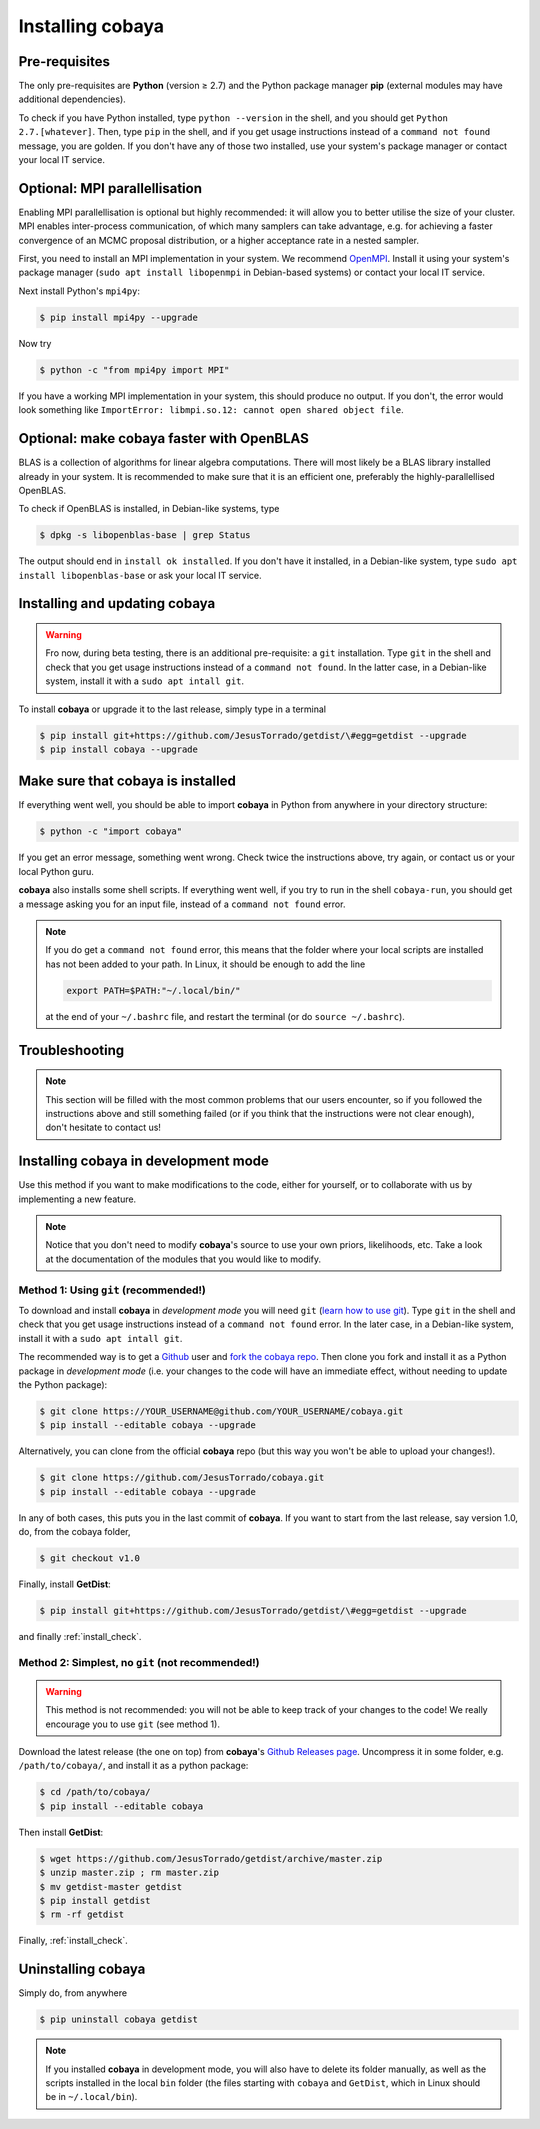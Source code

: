 Installing cobaya
=================

Pre-requisites
--------------

The only pre-requisites are **Python** (version ≥ 2.7) and the Python package manager **pip** (external modules may have additional dependencies).

To check if you have Python installed, type ``python --version`` in the shell, and you should get ``Python 2.7.[whatever]``. Then, type ``pip`` in the shell, and if you get usage instructions instead of a ``command not found`` message, you are golden. If you don't have any of those two installed, use your system's package manager or contact your local IT service.

.. _install_mpi:

Optional: MPI parallellisation
------------------------------

Enabling MPI parallellisation is optional but highly recommended: it will allow you to better utilise the size of your cluster. MPI enables inter-process communication, of which many samplers can take advantage, e.g. for achieving a faster convergence of an MCMC proposal distribution, or a higher acceptance rate in a nested sampler.

First, you need to install an MPI implementation in your system. We recommend `OpenMPI <https://www.open-mpi.org/>`_. Install it using your system's package manager (``sudo apt install libopenmpi`` in Debian-based systems) or contact your local IT service.

Next install Python's ``mpi4py``:

.. code:: bash

   $ pip install mpi4py --upgrade

Now try

.. code:: bash

   $ python -c "from mpi4py import MPI"

If you have a working MPI implementation in your system, this should produce no output. If you don't, the error would look something like ``ImportError: libmpi.so.12: cannot open shared object file``.


Optional: make cobaya faster with OpenBLAS
------------------------------------------

BLAS is a collection of algorithms for linear algebra computations. There will most likely be a BLAS library installed already in your system. It is recommended to make sure that it is an efficient one, preferably the highly-parallellised OpenBLAS.

To check if OpenBLAS is installed, in Debian-like systems, type

.. code:: bash

   $ dpkg -s libopenblas-base | grep Status

The output should end in ``install ok installed``. If you don't have it installed, in a Debian-like system, type ``sudo apt install libopenblas-base`` or ask your local IT service.


Installing and updating cobaya
------------------------------

.. warning::
      
   Fro now, during beta testing, there is an additional pre-requisite: a ``git`` installation. Type ``git`` in the shell and check that you get usage instructions instead of a ``command not found``. In the latter case, in a Debian-like system, install it with a ``sudo apt intall git``.


To install **cobaya** or upgrade it to the last release, simply type in a terminal

.. code:: bash

   $ pip install git+https://github.com/JesusTorrado/getdist/\#egg=getdist --upgrade
   $ pip install cobaya --upgrade


.. _install_check:
   
Make sure that cobaya is installed
----------------------------------   
   
If everything went well, you should be able to import **cobaya** in Python from anywhere in your directory structure:

.. code-block:: bash

   $ python -c "import cobaya"

If you get an error message, something went wrong. Check twice the instructions above, try again, or contact us or your local Python guru.

**cobaya** also installs some shell scripts. If everything went well, if you try to run in the shell ``cobaya-run``, you should get a message asking you for an input file, instead of a ``command not found`` error.

.. note::

   If you do get a ``command not found`` error, this means that the folder where your local scripts are installed has not been added to your path. In Linux, it should be enough to add the line

   .. code-block:: bash

      export PATH=$PATH:"~/.local/bin/"

   at the end of your ``~/.bashrc`` file, and restart the terminal (or do ``source ~/.bashrc``).


Troubleshooting
---------------

.. note::

   This section will be filled with the most common problems that our users encounter, so if you followed the instructions above and still something failed (or if you think that the instructions were not clear enough), don't hesitate to contact us!


Installing cobaya in development mode
-------------------------------------

Use this method if you want to make modifications to the code, either for yourself, or to collaborate with us by implementing a new feature.

.. note::

   Notice that you don't need to modify **cobaya**'s source to use your own priors, likelihoods, etc. Take a look at the documentation of the modules that you would like to modify.


Method 1: Using ``git`` (recommended!)
^^^^^^^^^^^^^^^^^^^^^^^^^^^^^^^^^^^^^^

To download and install **cobaya** in *development mode* you will need ``git`` (`learn how to use git <https://git-scm.com/book/en/v2>`_). Type ``git`` in the shell and check that you get usage instructions instead of a ``command not found`` error. In the later case, in a Debian-like system, install it with a ``sudo apt intall git``.

The recommended way is to get a `Github <https://github.com>`_ user and `fork the cobaya repo <https://help.github.com/articles/fork-a-repo/>`_. Then clone you fork and install it as a Python package in *development mode* (i.e. your changes to the code will have an immediate effect, without needing to update the Python package):

.. code:: bash

   $ git clone https://YOUR_USERNAME@github.com/YOUR_USERNAME/cobaya.git
   $ pip install --editable cobaya --upgrade

Alternatively, you can clone from the official **cobaya** repo (but this way you won't be able to upload your changes!).

.. code:: bash

   $ git clone https://github.com/JesusTorrado/cobaya.git
   $ pip install --editable cobaya --upgrade

In any of both cases, this puts you in the last commit of **cobaya**. If you want to start from the last release, say version 1.0, do, from the cobaya folder,

.. code:: bash

   $ git checkout v1.0

Finally, install **GetDist**:
   
.. code:: bash

   $ pip install git+https://github.com/JesusTorrado/getdist/\#egg=getdist --upgrade

and finally :ref:`install_check`.


Method 2: Simplest, no ``git`` (not recommended!)
^^^^^^^^^^^^^^^^^^^^^^^^^^^^^^^^^^^^^^^^^^^^^^^^^

.. warning::

   This method is not recommended: you will not be able to keep track of your changes to the code! We really encourage you to use ``git`` (see method 1).

Download the latest release (the one on top) from **cobaya**'s `Github Releases page <https://github.com/JesusTorrado/cobaya/releases>`_. Uncompress it in some folder, e.g. ``/path/to/cobaya/``, and install it as a python package:

.. code-block:: bash

   $ cd /path/to/cobaya/
   $ pip install --editable cobaya

Then install **GetDist**:

.. code:: bash

      $ wget https://github.com/JesusTorrado/getdist/archive/master.zip
      $ unzip master.zip ; rm master.zip
      $ mv getdist-master getdist
      $ pip install getdist
      $ rm -rf getdist

Finally, :ref:`install_check`.  


Uninstalling cobaya
-------------------

Simply do, from anywhere

.. code-block:: bash

   $ pip uninstall cobaya getdist

.. note::

   If you installed **cobaya** in development mode, you will also have to delete its folder manually, as well as the scripts installed in the local ``bin`` folder (the files starting with ``cobaya`` and ``GetDist``, which in Linux should be in ``~/.local/bin``).
